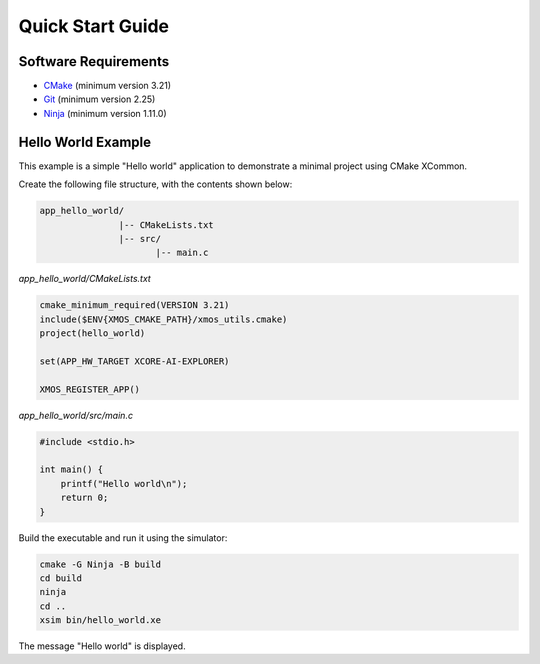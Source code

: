 Quick Start Guide
-----------------

.. _`software-requirements`:

Software Requirements
^^^^^^^^^^^^^^^^^^^^^
- `CMake <https://cmake.org>`_ (minimum version 3.21)
- `Git <https://git-scm.com>`_ (minimum version 2.25)
- `Ninja <https://ninja-build.org>`_ (minimum version 1.11.0)

Hello World Example
^^^^^^^^^^^^^^^^^^^

This example is a simple "Hello world" application to demonstrate a minimal project using CMake XCommon.

Create the following file structure, with the contents shown below:

.. code-block::

    app_hello_world/
                   |-- CMakeLists.txt
                   |-- src/
                          |-- main.c

`app_hello_world/CMakeLists.txt`

.. code-block:: cmake

    cmake_minimum_required(VERSION 3.21)
    include($ENV{XMOS_CMAKE_PATH}/xmos_utils.cmake)
    project(hello_world)

    set(APP_HW_TARGET XCORE-AI-EXPLORER)

    XMOS_REGISTER_APP()

`app_hello_world/src/main.c`

.. code-block:: c

    #include <stdio.h>

    int main() {
        printf("Hello world\n");
        return 0;
    }

Build the executable and run it using the simulator:

.. code-block:: console

    cmake -G Ninja -B build
    cd build
    ninja
    cd ..
    xsim bin/hello_world.xe

The message "Hello world" is displayed.

